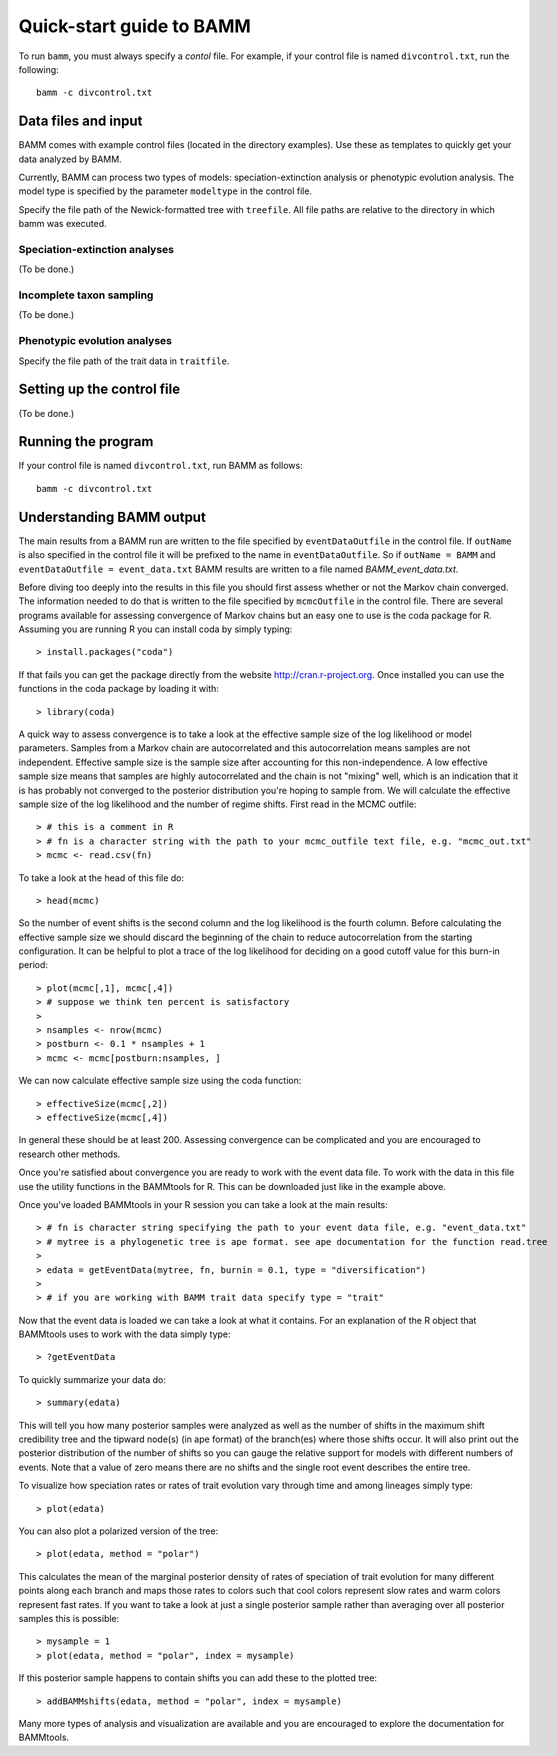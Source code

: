.. _quickstart:

Quick-start guide to BAMM
=========================

To run ``bamm``, you must always specify a *contol* file. For example,
if your control file is named ``divcontrol.txt``, run the following::

    bamm -c divcontrol.txt

Data files and input
--------------------

BAMM comes with example control files (located in the directory examples).
Use these as templates to quickly get your data analyzed by BAMM.

Currently, BAMM can process two types of models:
speciation-extinction analysis or phenotypic evolution analysis.
The model type is specified by the parameter ``modeltype`` in the control file.

Specify the file path of the Newick-formatted tree with ``treefile``.
All file paths are relative to the directory in which bamm was executed.

Speciation-extinction analyses
******************************

(To be done.)

Incomplete taxon sampling
*************************

(To be done.)

Phenotypic evolution analyses
*****************************

Specify the file path of the trait data in ``traitfile``.

Setting up the control file
---------------------------

(To be done.)

Running the program
-------------------

If your control file is named ``divcontrol.txt``, run BAMM as follows::

    bamm -c divcontrol.txt

Understanding BAMM output
-------------------------

The main results from a BAMM run are written to the file specified by ``eventDataOutfile`` in the control file.  If ``outName`` is also specified in the control file it will be prefixed to the name in ``eventDataOutfile``. So if ``outName = BAMM`` and ``eventDataOutfile = event_data.txt`` BAMM results are written to a file named *BAMM_event_data.txt*. 

Before diving too deeply into the results in this file you should first assess whether or not the Markov chain converged. The information needed to do that is written to the file specified by ``mcmcOutfile`` in the control file. There are several programs available for assessing convergence of Markov chains but an easy one to use is the coda package for R. Assuming you are running R you can install coda by simply typing::
	
	> install.packages("coda")

If that fails you can get the package directly from the website http://cran.r-project.org. Once installed you can use the functions in the coda package by loading it with::
	
	> library(coda) 

A quick way to assess convergence is to take a look at the effective sample size of the log likelihood or model parameters. Samples from a Markov chain are autocorrelated and this autocorrelation means samples are not independent. Effective sample size is the sample size after accounting for this non-independence. A low effective sample size means that samples are highly autocorrelated and the chain is not "mixing" well, which is an indication that it is has probably not converged to the posterior distribution you're hoping to sample from. We will calculate the effective sample size of the log likelihood and the number of regime shifts. First read in the MCMC outfile::
	
	> # this is a comment in R
	> # fn is a character string with the path to your mcmc_outfile text file, e.g. "mcmc_out.txt"
	> mcmc <- read.csv(fn)

To take a look at the head of this file do::
	
	> head(mcmc)

So the number of event shifts is the second column and the log likelihood is the fourth column. Before calculating the effective sample size we should discard the beginning of the chain to reduce autocorrelation from the starting configuration. It can be helpful to plot a trace of the log likelihood for deciding on a good cutoff value for this burn-in period::
	
	> plot(mcmc[,1], mcmc[,4])
	> # suppose we think ten percent is satisfactory
	>
	> nsamples <- nrow(mcmc)
	> postburn <- 0.1 * nsamples + 1
	> mcmc <- mcmc[postburn:nsamples, ]

We can now calculate effective sample size using the coda function::
	
	> effectiveSize(mcmc[,2]) 
	> effectiveSize(mcmc[,4])

In general these should be at least 200. Assessing convergence can be complicated and you are encouraged to research other methods.

Once you're satisfied about convergence you are ready to work with the event data file. To work with the data in this file use the utility functions in the BAMMtools for R. This can be downloaded just like in the example above.

Once you've loaded BAMMtools in your R session you can take a look at the main results::

	> # fn is character string specifying the path to your event data file, e.g. "event_data.txt"
	> # mytree is a phylogenetic tree is ape format. see ape documentation for the function read.tree
	>
	> edata = getEventData(mytree, fn, burnin = 0.1, type = "diversification")
	>
	> # if you are working with BAMM trait data specify type = "trait"

Now that the event data is loaded we can take a look at what it contains. For an explanation of the R object that BAMMtools uses to work with the data simply type::

	> ?getEventData

To quickly summarize your data do::

	> summary(edata)

This will tell you how many posterior samples were analyzed as well as the number of shifts in the maximum shift credibility tree and the tipward node(s) (in ape format) of the branch(es) where those shifts occur. It will also print out the posterior distribution of the number of shifts so you can gauge the relative support for models with different numbers of events. Note that a value of zero means there are no shifts and the single root event describes the entire tree.

To visualize how speciation rates or rates of trait evolution vary through time and among lineages simply type::

	> plot(edata)

You can also plot a polarized version of the tree::

	> plot(edata, method = "polar")

This calculates the mean of the marginal posterior density of rates of speciation of trait evolution for many different points along each branch and maps those rates to colors such that cool colors represent slow rates and warm colors represent fast rates. If you want to take a look at just a single posterior sample rather than averaging over all posterior samples this is possible::

	> mysample = 1
	> plot(edata, method = "polar", index = mysample)

If this posterior sample happens to contain shifts you can add these to the plotted tree::

	> addBAMMshifts(edata, method = "polar", index = mysample)

Many more types of analysis and visualization are available and you are encouraged to explore the documentation for BAMMtools.
